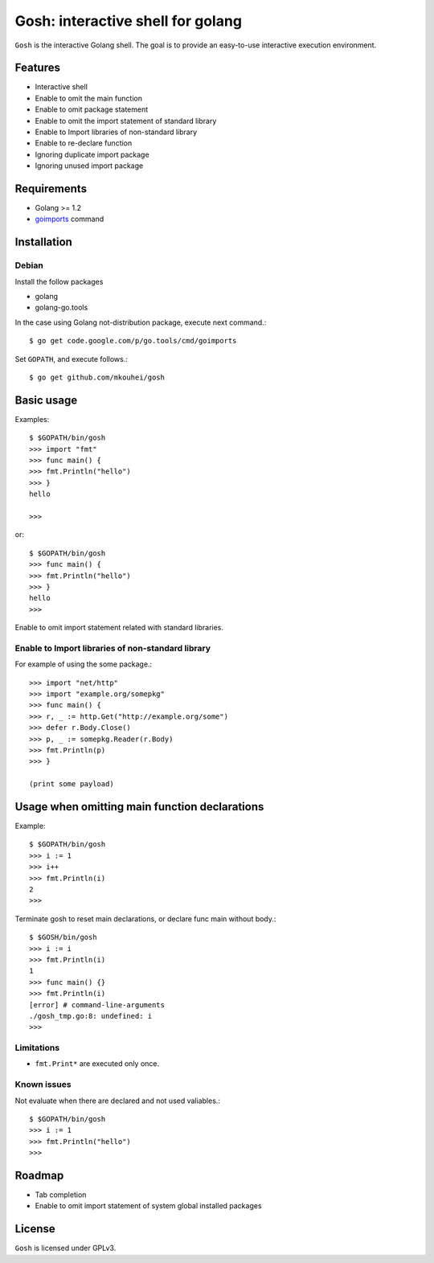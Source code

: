 ====================================
 Gosh: interactive shell for golang
====================================

``Gosh`` is the interactive Golang shell.
The goal is to provide an easy-to-use interactive execution environment.

.. image:: https://secure.travis-ci.org/mkouhei/gosh.png
   :target: http://travis-ci.org/mkouhei/gosh
.. image:: https://coveralls.io/repos/mkouhei/gosh/badge.png?branch=master
   :target: https://coveralls.io/r/mkouhei/gosh?branch=master

Features
--------

* Interactive shell
* Enable to omit the main function
* Enable to omit package statement
* Enable to omit the import statement of standard library
* Enable to Import libraries of non-standard library
* Enable to re-declare function
* Ignoring duplicate import package
* Ignoring unused import package

Requirements
------------

* Golang >= 1.2
* `goimports <http://godoc.org/code.google.com/p/go.tools/cmd/goimports>`_ command

Installation
------------

Debian
~~~~~~

Install the follow packages

* golang
* golang-go.tools


In the case using Golang not-distribution package,
execute next command.::

  $ go get code.google.com/p/go.tools/cmd/goimports

Set ``GOPATH``, and execute follows.::

  $ go get github.com/mkouhei/gosh
  
Basic usage
-----------

Examples::

  $ $GOPATH/bin/gosh
  >>> import "fmt"
  >>> func main() {
  >>> fmt.Println("hello")
  >>> }
  hello
  
  >>>

or::

  $ $GOPATH/bin/gosh
  >>> func main() {
  >>> fmt.Println("hello")
  >>> }
  hello
  >>>

Enable to omit import statement related with standard libraries.

Enable to Import libraries of non-standard library
~~~~~~~~~~~~~~~~~~~~~~~~~~~~~~~~~~~~~~~~~~~~~~~~~~

For example of using the some package.::

  >>> import "net/http"
  >>> import "example.org/somepkg"
  >>> func main() {
  >>> r, _ := http.Get("http://example.org/some")
  >>> defer r.Body.Close()
  >>> p, _ := somepkg.Reader(r.Body)
  >>> fmt.Println(p)
  >>> }
  
  (print some payload)

Usage when omitting main function declarations
----------------------------------------------

Example::

  $ $GOPATH/bin/gosh
  >>> i := 1
  >>> i++
  >>> fmt.Println(i)
  2
  >>>

Terminate gosh to reset main declarations, or declare func main without body.::

  $ $GOSH/bin/gosh
  >>> i := i
  >>> fmt.Println(i)
  1
  >>> func main() {}
  >>> fmt.Println(i)
  [error] # command-line-arguments
  ./gosh_tmp.go:8: undefined: i
  >>>

Limitations
~~~~~~~~~~~

* ``fmt.Print*`` are executed only once.

Known issues
~~~~~~~~~~~~

Not evaluate when there are declared and not used valiables.::

  $ $GOPATH/bin/gosh
  >>> i := 1
  >>> fmt.Println("hello")
  >>>


Roadmap
-------

* Tab completion
* Enable to omit import statement of system global installed packages

License
-------

``Gosh`` is licensed under GPLv3.
